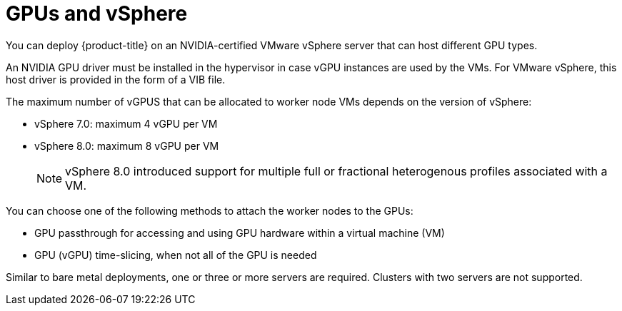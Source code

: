 // Module included in the following assemblies:
//
// * architecture/nvidia-gpu-architecture-overview.adoc

:_content-type: CONCEPT
[id="nvidia-gpu-vsphere_{context}"]
= GPUs and vSphere

You can deploy {product-title} on an NVIDIA-certified VMware vSphere server that can host different GPU types.

An NVIDIA GPU driver must be installed in the hypervisor in case vGPU instances are used by the VMs. For VMware vSphere, this host driver is provided in the form of a VIB file.

The maximum number of vGPUS that can be allocated to worker node VMs depends on the version of vSphere:

* vSphere 7.0: maximum 4 vGPU per VM
* vSphere 8.0: maximum 8 vGPU per VM
+
[NOTE]
====
vSphere 8.0 introduced support for multiple full or fractional heterogenous profiles associated with a VM.
====

You can choose one of the following methods to attach the worker nodes to the GPUs:

* GPU passthrough for accessing and using GPU hardware within a virtual machine (VM)

* GPU (vGPU) time-slicing, when not all of the GPU is needed

Similar to bare metal deployments, one or three or more servers are required. Clusters with two servers are not supported.
